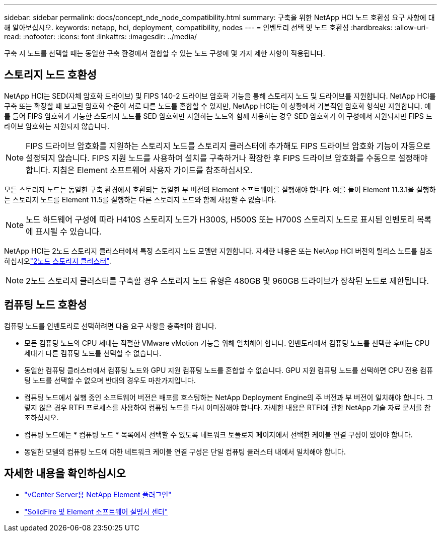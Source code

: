 ---
sidebar: sidebar 
permalink: docs/concept_nde_node_compatibility.html 
summary: 구축을 위한 NetApp HCI 노드 호환성 요구 사항에 대해 알아보십시오. 
keywords: netapp, hci, deployment, compatibility, nodes 
---
= 인벤토리 선택 및 노드 호환성
:hardbreaks:
:allow-uri-read: 
:nofooter: 
:icons: font
:linkattrs: 
:imagesdir: ../media/


[role="lead"]
구축 시 노드를 선택할 때는 동일한 구축 환경에서 결합할 수 있는 노드 구성에 몇 가지 제한 사항이 적용됩니다.



== 스토리지 노드 호환성

NetApp HCI는 SED(자체 암호화 드라이브) 및 FIPS 140-2 드라이브 암호화 기능을 통해 스토리지 노드 및 드라이브를 지원합니다. NetApp HCI를 구축 또는 확장할 때 보고된 암호화 수준이 서로 다른 노드를 혼합할 수 있지만, NetApp HCI는 이 상황에서 기본적인 암호화 형식만 지원합니다. 예를 들어 FIPS 암호화가 가능한 스토리지 노드를 SED 암호화만 지원하는 노드와 함께 사용하는 경우 SED 암호화가 이 구성에서 지원되지만 FIPS 드라이브 암호화는 지원되지 않습니다.


NOTE: FIPS 드라이브 암호화를 지원하는 스토리지 노드를 스토리지 클러스터에 추가해도 FIPS 드라이브 암호화 기능이 자동으로 설정되지 않습니다. FIPS 지원 노드를 사용하여 설치를 구축하거나 확장한 후 FIPS 드라이브 암호화를 수동으로 설정해야 합니다. 지침은 Element 소프트웨어 사용자 가이드를 참조하십시오.

모든 스토리지 노드는 동일한 구축 환경에서 호환되는 동일한 부 버전의 Element 소프트웨어를 실행해야 합니다. 예를 들어 Element 11.3.1을 실행하는 스토리지 노드를 Element 11.5를 실행하는 다른 스토리지 노드와 함께 사용할 수 없습니다.


NOTE: 노드 하드웨어 구성에 따라 H410S 스토리지 노드가 H300S, H500S 또는 H700S 스토리지 노드로 표시된 인벤토리 목록에 표시될 수 있습니다.

NetApp HCI는 2노드 스토리지 클러스터에서 특정 스토리지 노드 모델만 지원합니다. 자세한 내용은  또는 NetApp HCI 버전의 릴리스 노트를 참조하십시오link:concept_hci_clusters.html#two-node-storage-clusters["2노드 스토리지 클러스터"].


NOTE: 2노드 스토리지 클러스터를 구축할 경우 스토리지 노드 유형은 480GB 및 960GB 드라이브가 장착된 노드로 제한됩니다.



== 컴퓨팅 노드 호환성

컴퓨팅 노드를 인벤토리로 선택하려면 다음 요구 사항을 충족해야 합니다.

* 모든 컴퓨팅 노드의 CPU 세대는 적절한 VMware vMotion 기능을 위해 일치해야 합니다. 인벤토리에서 컴퓨팅 노드를 선택한 후에는 CPU 세대가 다른 컴퓨팅 노드를 선택할 수 없습니다.
* 동일한 컴퓨팅 클러스터에서 컴퓨팅 노드와 GPU 지원 컴퓨팅 노드를 혼합할 수 없습니다. GPU 지원 컴퓨팅 노드를 선택하면 CPU 전용 컴퓨팅 노드를 선택할 수 없으며 반대의 경우도 마찬가지입니다.
* 컴퓨팅 노드에서 실행 중인 소프트웨어 버전은 배포를 호스팅하는 NetApp Deployment Engine의 주 버전과 부 버전이 일치해야 합니다. 그렇지 않은 경우 RTFI 프로세스를 사용하여 컴퓨팅 노드를 다시 이미징해야 합니다. 자세한 내용은 RTFI에 관한 NetApp 기술 자료 문서를 참조하십시오.
* 컴퓨팅 노드에는 * 컴퓨팅 노드 * 목록에서 선택할 수 있도록 네트워크 토폴로지 페이지에서 선택한 케이블 연결 구성이 있어야 합니다.
* 동일한 모델의 컴퓨팅 노드에 대한 네트워크 케이블 연결 구성은 단일 컴퓨팅 클러스터 내에서 일치해야 합니다.




== 자세한 내용을 확인하십시오

* https://docs.netapp.com/us-en/vcp/index.html["vCenter Server용 NetApp Element 플러그인"^]
* http://docs.netapp.com/sfe-122/index.jsp["SolidFire 및 Element 소프트웨어 설명서 센터"^]

